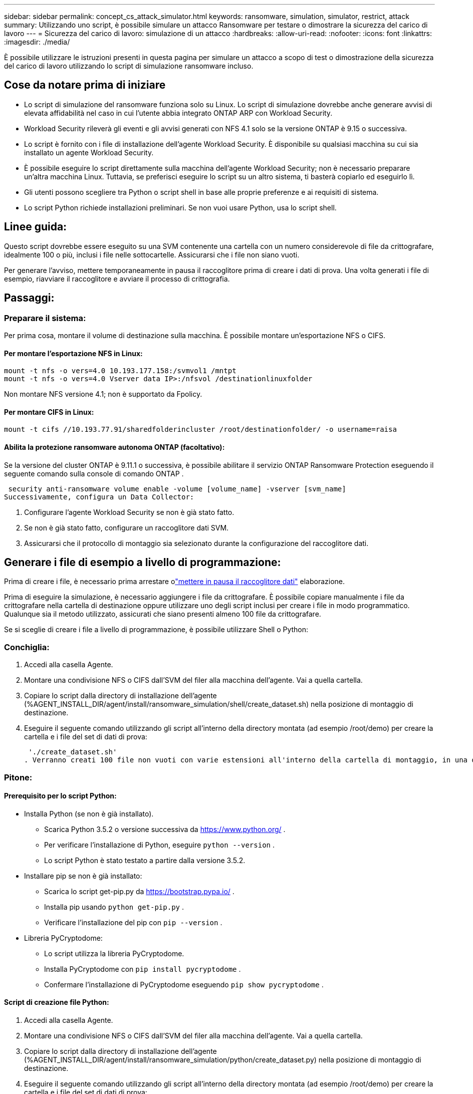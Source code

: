 ---
sidebar: sidebar 
permalink: concept_cs_attack_simulator.html 
keywords: ransomware, simulation, simulator, restrict, attack 
summary: Utilizzando uno script, è possibile simulare un attacco Ransomware per testare o dimostrare la sicurezza del carico di lavoro 
---
= Sicurezza del carico di lavoro: simulazione di un attacco
:hardbreaks:
:allow-uri-read: 
:nofooter: 
:icons: font
:linkattrs: 
:imagesdir: ./media/


[role="lead"]
È possibile utilizzare le istruzioni presenti in questa pagina per simulare un attacco a scopo di test o dimostrazione della sicurezza del carico di lavoro utilizzando lo script di simulazione ransomware incluso.



== Cose da notare prima di iniziare

* Lo script di simulazione del ransomware funziona solo su Linux.  Lo script di simulazione dovrebbe anche generare avvisi di elevata affidabilità nel caso in cui l'utente abbia integrato ONTAP ARP con Workload Security.
* Workload Security rileverà gli eventi e gli avvisi generati con NFS 4.1 solo se la versione ONTAP è 9.15 o successiva.
* Lo script è fornito con i file di installazione dell'agente Workload Security.  È disponibile su qualsiasi macchina su cui sia installato un agente Workload Security.
* È possibile eseguire lo script direttamente sulla macchina dell'agente Workload Security; non è necessario preparare un'altra macchina Linux.  Tuttavia, se preferisci eseguire lo script su un altro sistema, ti basterà copiarlo ed eseguirlo lì.
* Gli utenti possono scegliere tra Python o script shell in base alle proprie preferenze e ai requisiti di sistema.
* Lo script Python richiede installazioni preliminari.  Se non vuoi usare Python, usa lo script shell.




== Linee guida:

Questo script dovrebbe essere eseguito su una SVM contenente una cartella con un numero considerevole di file da crittografare, idealmente 100 o più, inclusi i file nelle sottocartelle.  Assicurarsi che i file non siano vuoti.

Per generare l'avviso, mettere temporaneamente in pausa il raccoglitore prima di creare i dati di prova.  Una volta generati i file di esempio, riavviare il raccoglitore e avviare il processo di crittografia.



== Passaggi:



=== Preparare il sistema:

Per prima cosa, montare il volume di destinazione sulla macchina.  È possibile montare un'esportazione NFS o CIFS.



==== Per montare l'esportazione NFS in Linux:

[listing]
----
mount -t nfs -o vers=4.0 10.193.177.158:/svmvol1 /mntpt
mount -t nfs -o vers=4.0 Vserver data IP>:/nfsvol /destinationlinuxfolder
----
Non montare NFS versione 4.1; non è supportato da Fpolicy.



==== Per montare CIFS in Linux:

[listing]
----
mount -t cifs //10.193.77.91/sharedfolderincluster /root/destinationfolder/ -o username=raisa
----


==== Abilita la protezione ransomware autonoma ONTAP (facoltativo):

Se la versione del cluster ONTAP è 9.11.1 o successiva, è possibile abilitare il servizio ONTAP Ransomware Protection eseguendo il seguente comando sulla console di comando ONTAP .

 security anti-ransomware volume enable -volume [volume_name] -vserver [svm_name]
Successivamente, configura un Data Collector:

. Configurare l'agente Workload Security se non è già stato fatto.
. Se non è già stato fatto, configurare un raccoglitore dati SVM.
. Assicurarsi che il protocollo di montaggio sia selezionato durante la configurazione del raccoglitore dati.




== Generare i file di esempio a livello di programmazione:

Prima di creare i file, è necessario prima arrestare olink:task_add_collector_svm.html#play-pause-data-collector["mettere in pausa il raccoglitore dati"] elaborazione.

Prima di eseguire la simulazione, è necessario aggiungere i file da crittografare.  È possibile copiare manualmente i file da crittografare nella cartella di destinazione oppure utilizzare uno degli script inclusi per creare i file in modo programmatico.  Qualunque sia il metodo utilizzato, assicurati che siano presenti almeno 100 file da crittografare.

Se si sceglie di creare i file a livello di programmazione, è possibile utilizzare Shell o Python:



=== Conchiglia:

. Accedi alla casella Agente.
. Montare una condivisione NFS o CIFS dall'SVM del filer alla macchina dell'agente.  Vai a quella cartella.
. Copiare lo script dalla directory di installazione dell'agente (%AGENT_INSTALL_DIR/agent/install/ransomware_simulation/shell/create_dataset.sh) nella posizione di montaggio di destinazione.
. Eseguire il seguente comando utilizzando gli script all'interno della directory montata (ad esempio /root/demo) per creare la cartella e i file del set di dati di prova:
+
 './create_dataset.sh'
. Verranno creati 100 file non vuoti con varie estensioni all'interno della cartella di montaggio, in una directory denominata "test_dataset".




=== Pitone:



==== Prerequisito per lo script Python:

* Installa Python (se non è già installato).
+
** Scarica Python 3.5.2 o versione successiva da https://www.python.org/[] .
** Per verificare l'installazione di Python, eseguire `python --version` .
** Lo script Python è stato testato a partire dalla versione 3.5.2.


* Installare pip se non è già installato:
+
** Scarica lo script get-pip.py da https://bootstrap.pypa.io/[] .
** Installa pip usando `python get-pip.py` .
** Verificare l'installazione del pip con `pip --version` .


* Libreria PyCryptodome:
+
** Lo script utilizza la libreria PyCryptodome.
** Installa PyCryptodome con `pip install pycryptodome` .
** Confermare l'installazione di PyCryptodome eseguendo `pip show pycryptodome` .






==== Script di creazione file Python:

. Accedi alla casella Agente.
. Montare una condivisione NFS o CIFS dall'SVM del filer alla macchina dell'agente.  Vai a quella cartella.
. Copiare lo script dalla directory di installazione dell'agente (%AGENT_INSTALL_DIR/agent/install/ransomware_simulation/python/create_dataset.py) nella posizione di montaggio di destinazione.
. Eseguire il seguente comando utilizzando gli script all'interno della directory montata (ad esempio /root/demo) per creare la cartella e i file del set di dati di prova:
+
 'python create_dataset.py'
. Questo creerà 100 file non vuoti con varie estensioni all'interno della cartella di montaggio sotto una directory chiamata "test_dataset"




== Riprendi il collezionista

Se hai messo in pausa il raccoglitore prima di seguire questi passaggi, assicurati di riavviarlo una volta creati i file di esempio.



== Generare i file di esempio a livello di programmazione:

Prima di creare i file, è necessario prima arrestare olink:task_add_collector_svm.html#play-pause-data-collector["mettere in pausa il raccoglitore dati"] elaborazione.

Per generare un avviso ransomware, è possibile eseguire lo script incluso che simulerà un avviso ransomware in Workload Security.



=== Conchiglia:

. Copiare lo script dalla directory di installazione dell'agente (%AGENT_INSTALL_DIR/agent/install/ransomware_simulation/shell/simulate_attack.sh) nella posizione di montaggio di destinazione.
. Eseguire il seguente comando utilizzando gli script all'interno della directory montata (ad esempio /root/demo) per crittografare il set di dati di prova:
+
 './simulate_attack.sh'
. In questo modo verranno crittografati i file di esempio creati nella directory "test_dataset".




=== Pitone:

. Copiare lo script dalla directory di installazione dell'agente (%AGENT_INSTALL_DIR/agent/install/ransomware_simulation/python/simulate_attack.py) nella posizione di montaggio di destinazione.
. Si prega di notare che i prerequisiti Python sono installati come da sezione Prerequisiti dello script Python
. Eseguire il seguente comando utilizzando gli script all'interno della directory montata (ad esempio /root/demo) per crittografare il set di dati di prova:
+
 'python simulate_attack.py'
. In questo modo verranno crittografati i file di esempio creati nella directory "test_dataset".




== Genera un avviso in Workload Security

Una volta terminata l'esecuzione dello script del simulatore, entro pochi minuti verrà visualizzato un avviso sull'interfaccia utente Web.

Nota: nel caso in cui siano soddisfatte tutte le seguenti condizioni, verrà generato un avviso di elevata affidabilità.

. Versione ONTAP di SVM monitorata superiore a 9.11.1
. Protezione autonoma dal ransomware ONTAP configurata
. Il raccoglitore di dati di sicurezza del carico di lavoro è stato aggiunto in modalità Cluster.


Workload Security rileva i modelli di ransomware in base al comportamento dell'utente, mentre ONTAP ARP rileva l'attività di ransomware in base alle attività di crittografia nei file.

Se le condizioni sono soddisfatte, Workload Security contrassegna gli avvisi come avviso di elevata affidabilità.

Esempio di avviso di elevata affidabilità nella pagina dell'elenco degli avvisi:

image:ws_high_confidence_alert.png["Esempio di avviso di alta confidenza, pagina elenco"]

Esempio di dettaglio dell'avviso di elevata affidabilità:

image:ws_high_confidence_alert_detail.png["Esempio di avviso di alta confidenza, pagina dei dettagli"]



== Attivazione dell'avviso più volte

Workload Security apprende il comportamento dell'utente e non genererà avvisi in caso di ripetuti attacchi ransomware per lo stesso utente entro 24 ore.

Per generare un nuovo avviso con un utente diverso, ripetere gli stessi passaggi (creazione dei dati di prova e successiva crittografia dei dati di prova).
